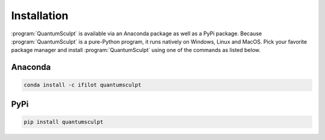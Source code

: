 .. _installation:
.. index:: Installation

Installation
============

:program:`QuantumSculpt` is available via an Anaconda package as well as a PyPi package. Because
:program:`QuantumSculpt` is a pure-Python program, it runs natively on Windows, Linux and MacOS.
Pick your favorite package manager and install :program:`QuantumSculpt` using one of the commands
as listed below.

Anaconda
--------

.. code:: bash

    conda install -c ifilot quantumsculpt

PyPi
----

.. code:: bash

    pip install quantumsculpt